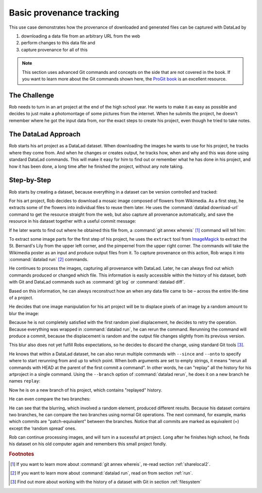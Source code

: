 .. _prov:

Basic provenance tracking
-------------------------

This use case demonstrates how the provenance of downloaded and generated files
can be captured with DataLad by

#. downloading a data file from an arbitrary URL from the web
#. perform changes to this data file and
#. capture provenance for all of this

.. note::

   This section uses advanced Git commands and concepts on the side
   that are not covered in the book. If you want to learn more about
   the Git commands shown here, the `ProGit book <https://git-scm.com/book/en/v2>`_
   is an excellent resource.

The Challenge
^^^^^^^^^^^^^

Rob needs to turn in an art project at the end of the high school year.
He wants to make it as easy as possible and decides to just make a
photomontage of some pictures from the internet. When he submits the project,
he doesn't remember where he got the input data from, nor the exact steps to
create his project, even though he tried to take notes.

The DataLad Approach
^^^^^^^^^^^^^^^^^^^^

Rob starts his art project as a DataLad dataset. When downloading the
images he wants to use for his project, he tracks where they come from.
And when he changes or creates output, he tracks how, when and why and
this was done using standard DataLad commands.
This will make it easy for him to find out or remember what he has
done in his project, and how it has been done, a long time after he
finished the project, without any note taking.

Step-by-Step
^^^^^^^^^^^^

Rob starts by creating a dataset, because everything in a dataset can
be version controlled and tracked:

.. runrecord:: _examples/prov-101
   :workdir: usecases/provenance
   :language: console

   $ datalad create artproject && cd artproject

For his art project, Rob decides to download a mosaic image composed of flowers
from Wikimedia. As a first step, he extracts some of the flowers into individual
files to reuse them later.
He uses the :command:`datalad download-url` command to get the resource straight
from the web, but also capture all provenance automatically, and save the
resource in his dataset together with a useful commit message:

.. runrecord:: _examples/prov-102
   :workdir: usecases/provenance/artproject
   :language: console

   $ mkdir sources
   $ datalad download-url -m "Added flower mosaic from wikimedia" \
     https://upload.wikimedia.org/wikipedia/commons/a/a5/Flower_poster_2.jpg \
     --path sources/flowers.jpg

If he later wants to find out where he obtained this file from, a
:command:`git annex whereis` [#f1]_ command will tell him:

.. runrecord:: _examples/prov-103
   :workdir: usecases/provenance/artproject
   :language: console

   $ git annex whereis sources/flowers.jpg

To extract some image parts for the first step of his project, he uses
the ``extract`` tool from `ImageMagick <https://imagemagick.org/index.php>`_ to
extract the St. Bernard's Lily from the upper left corner, and the pimpernel
from the upper right corner. The commands will take the
Wikimedia poster as an input and produce output files from it. To capture
provenance on this action, Rob wraps it into :command:`datalad run` [#f2]_
commands.

.. runrecord:: _examples/prov-104
   :workdir: usecases/provenance/artproject
   :language: console

   $ datalad run -m "extract st-bernard lily" \
    --input "sources/flowers.jpg" \
    --output "st-bernard.jpg" \
    "convert -extract 1522x1522+0+0 sources/flowers.jpg st-bernard.jpg"

.. runrecord:: _examples/prov-105
   :workdir: usecases/provenance/artproject
   :language: console

   $ datalad run -m "extract pimpernel" \
     --input "sources/flowers.jpg" \
     --output "pimpernel.jpg" \
     "convert -extract 1522x1522+1470+1470 sources/flowers.jpg pimpernel.jpg"

He continues to process the images, capturing all provenance with DataLad.
Later, he can always find out which commands produced or changed which file.
This information is easily accessible within the history of his dataset,
both with Git and DataLad commands such as :command:`git log` or
:command:`datalad diff`.

.. runrecord:: _examples/prov-106
   :workdir: usecases/provenance/artproject
   :language: console

   $ git log --oneline HEAD~3..HEAD

.. runrecord:: _examples/prov-107
   :workdir: usecases/provenance/artproject
   :language: console

   $ datalad diff -f HEAD~3

Based on this information, he can always reconstruct how an when
any data file came to be – across the entire life-time of a project.

He decides that one image manipulation for his art project will
be to displace pixels of an image by a random amount to blur the image:

.. runrecord:: _examples/prov-108
   :workdir: usecases/provenance/artproject
   :language: console

   $ datalad run -m "blur image" \
      --input "st-bernard.jpg" \
      --output "st-bernard-displaced.jpg" \
      "convert -spread 10 st-bernard.jpg st-bernard-displaced.jpg"

Because he is not completely satisfied with the first random pixel displacement,
he decides to retry the operation. Because everything was wrapped in :command:`datalad run`,
he can rerun the command. Rerunning the command will produce a commit, because the displacement is
random and the output file changes slightly from its previous version.

.. runrecord:: _examples/prov-109
   :workdir: usecases/provenance/artproject
   :language: console

   $ git log -1 --oneline HEAD

.. runrecord:: _examples/prov-110
   :workdir: usecases/provenance/artproject
   :language: console
   :realcommand: echo "$ datalad rerun $(git rev-parse HEAD)" && datalad rerun $(git rev-parse HEAD)

This blur also does not yet fulfill Robs expectations, so he decides to
discard the change, using standard Git tools [#f3]_.

.. runrecord:: _examples/prov-111
   :workdir: usecases/provenance/artproject
   :language: console

   $ git reset --hard HEAD~1

He knows that within a DataLad dataset, he can also rerun multiple commands
with ``--since``  and ``--onto`` to specify where to start rerunning from and
up to which point.
When both arguments are set to empty strings, it means
"rerun all commands with HEAD at the parent of the first commit a command".
In other words, he can "replay" all the history for his artproject in a single
command. Using the ``--branch`` option of :command:`datalad rerun`,
he does it on a new branch he names ``replay``:

.. runrecord:: _examples/prov-112
   :workdir: usecases/provenance/artproject
   :language: console

   $ datalad rerun --since= --onto= --branch=replay

Now he is on a new branch of his project, which contains "replayed" history.

.. runrecord:: _examples/prov-113
   :workdir: usecases/provenance/artproject
   :language: console

   $ git log --oneline --graph master replay

He can even compare the two branches:

.. runrecord:: _examples/prov-114
   :workdir: usecases/provenance/artproject
   :language: console

   $ datalad diff -t master -f replay

He can see that the blurring, which involved a random element,
produced different results. Because his dataset contains two branches,
he can compare the two branches using normal Git operations.
The next command, for example, marks which commits are "patch-equivalent"
between the branches.
Notice that all commits are marked as equivalent (=) except the ‘random spread’ ones.

.. runrecord:: _examples/prov-115
   :workdir: usecases/provenance/artproject
   :language: console

   $ git log --oneline --left-right --cherry-mark master...replay

Rob can continue processing images, and will turn in a sucessful art project.
Long after he finishes high school, he finds his dataset on his old computer
again and remembers this small project fondly.

.. rubric:: Footnotes


.. [#f1] If you want to learn more about :command:`git annex whereis`, re-read
         section :ref:`sharelocal2`.
.. [#f2] If you want to learn more about :command:`datalad run`, read on from
         section :ref:`run`.
.. [#f3] Find out more about working with the history of a dataset with Git in
         section :ref:`filesystem`
